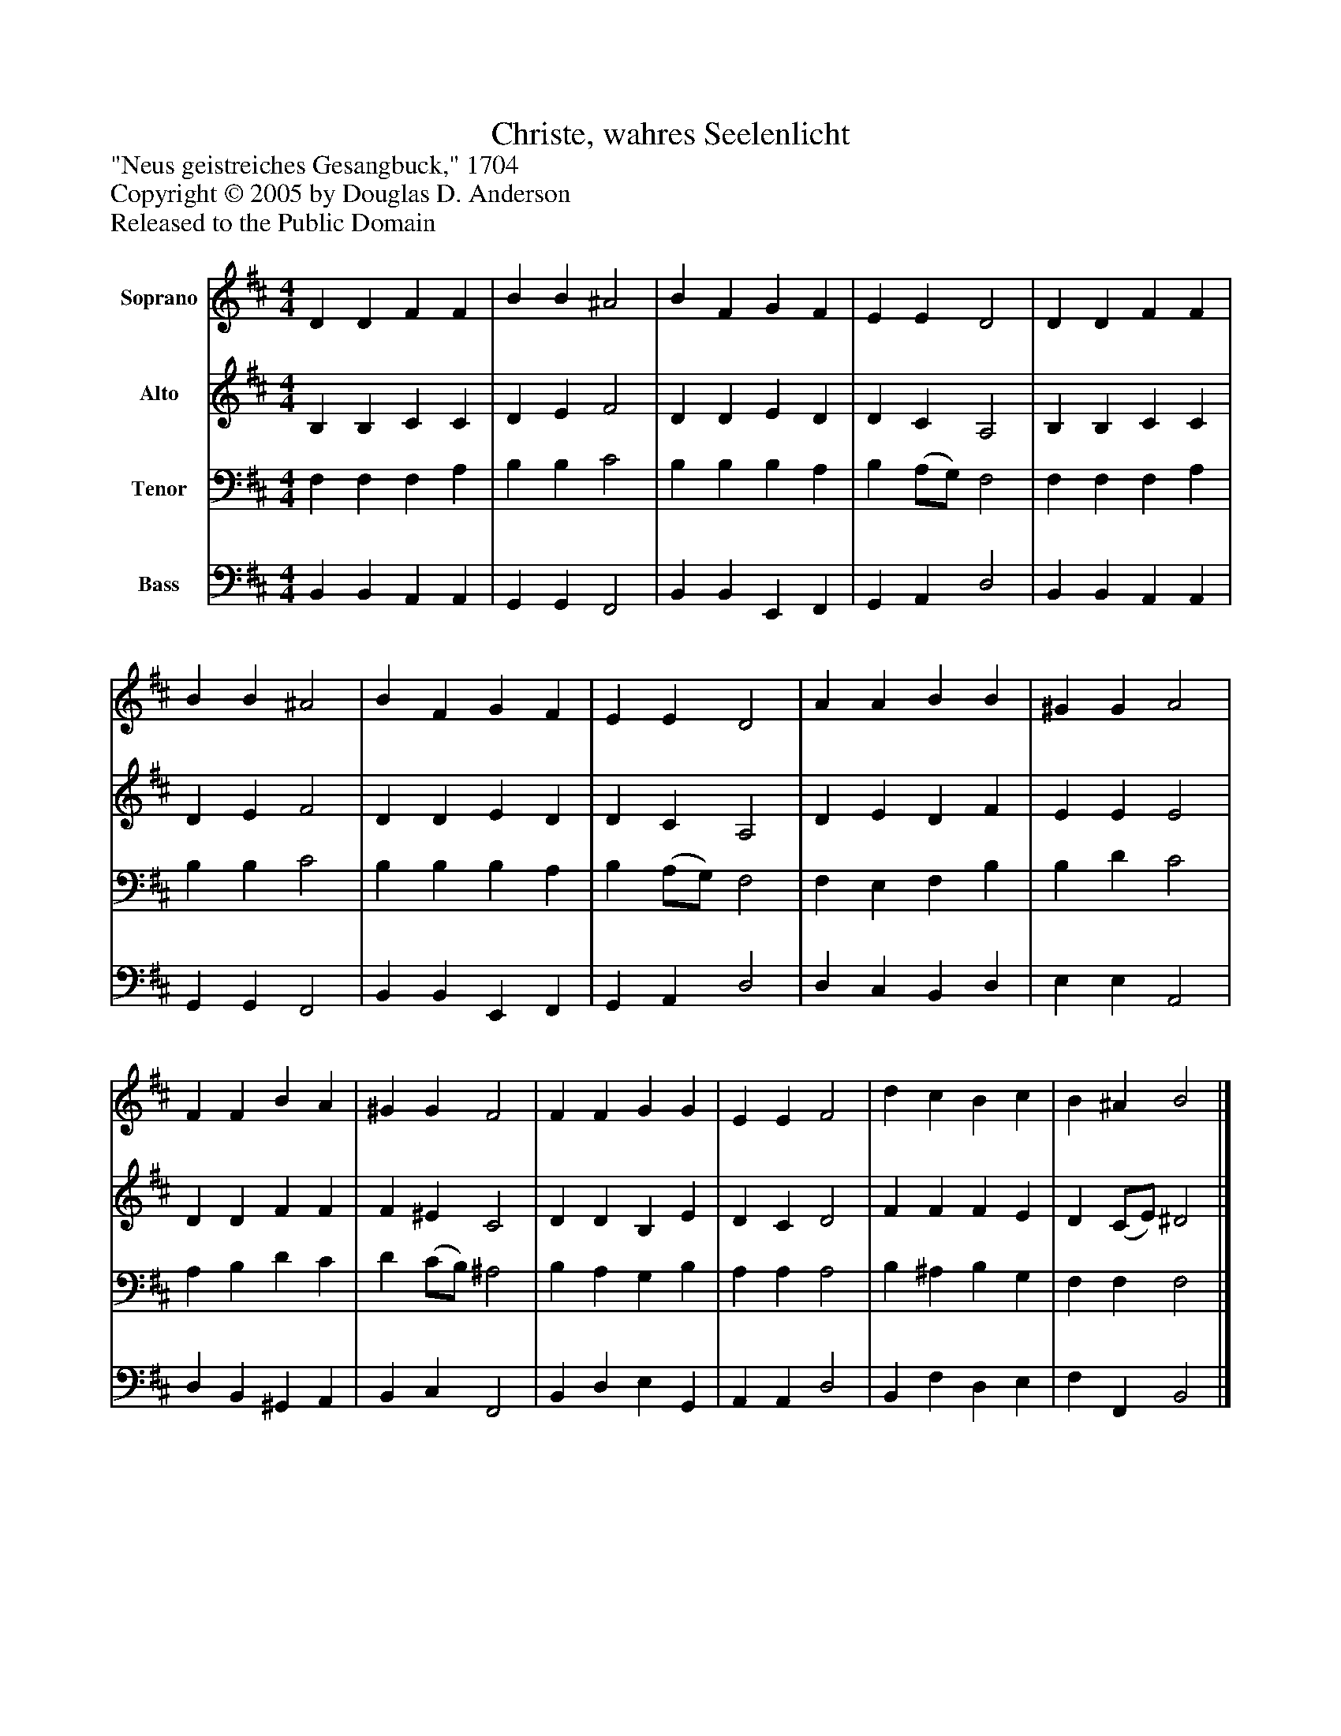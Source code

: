 %%abc-creator mxml2abc 1.4
%%abc-version 2.0
%%continueall true
%%titletrim true
%%titleformat A-1 T C1, Z-1, S-1
X: 0
T: Christe, wahres Seelenlicht
Z: "Neus geistreiches Gesangbuck," 1704
Z: Copyright © 2005 by Douglas D. Anderson
Z: Released to the Public Domain
L: 1/4
M: 4/4
V: P1 name="Soprano"
%%MIDI program 1 19
V: P2 name="Alto"
%%MIDI program 2 60
V: P3 name="Tenor"
%%MIDI program 3 57
V: P4 name="Bass"
%%MIDI program 4 58
K: D
[V: P1]  D D F F | B B ^A2 | B F G F | E E D2 | D D F F | B B ^A2 | B F G F | E E D2 | A A B B | ^G G A2 | F F B A | ^G G F2 | F F G G | E E F2 | d c B c | B ^A B2|]
[V: P2]  B, B, C C | D E F2 | D D E D | D C A,2 | B, B, C C | D E F2 | D D E D | D C A,2 | D E D F | E E E2 | D D F F | F ^E C2 | D D B, E | D C D2 | F F F E | D (C/E/) ^D2|]
[V: P3]  F, F, F, A, | B, B, C2 | B, B, B, A, | B, (A,/G,/) F,2 | F, F, F, A, | B, B, C2 | B, B, B, A, | B, (A,/G,/) F,2 | F, E, F, B, | B, D C2 | A, B, D C | D (C/B,/) ^A,2 | B, A, G, B, | A, A, A,2 | B, ^A, B, G, | F, F, F,2|]
[V: P4]  B,, B,, A,, A,, | G,, G,, F,,2 | B,, B,, E,, F,, | G,, A,, D,2 | B,, B,, A,, A,, | G,, G,, F,,2 | B,, B,, E,, F,, | G,, A,, D,2 | D, C, B,, D, | E, E, A,,2 | D, B,, ^G,, A,, | B,, C, F,,2 | B,, D, E, G,, | A,, A,, D,2 | B,, F, D, E, | F, F,, B,,2|]

